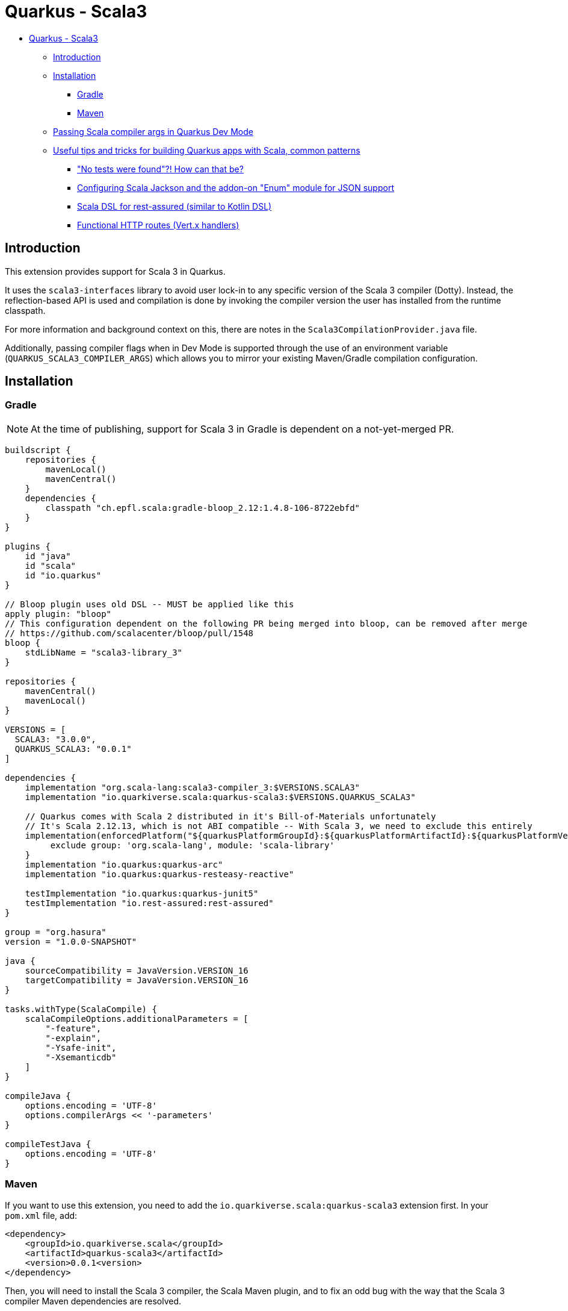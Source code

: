 = Quarkus - Scala3
:extension-status: preview

* <<quarkus---scala3,Quarkus - Scala3>>
 ** <<introduction,Introduction>>
 ** <<installation,Installation>>
  *** <<gradle,Gradle>>
  *** <<maven,Maven>>
 ** <<passing-scala-compiler-args-in-quarkus-dev-mode,Passing Scala compiler args in Quarkus Dev Mode>>
 ** <<useful-tips-and-tricks-for-building-quarkus-apps-with-scala-common-patterns,Useful tips and tricks for building Quarkus apps with Scala, common patterns>>
  *** <<no-tests-were-found-how-can-that-be,"No tests were found"?! How can that be?>>
  *** <<configuring-scala-jackson-and-the-addon-on-enum-module-for-json-support,Configuring Scala Jackson and the addon-on "Enum" module for JSON support>>
  *** <<scala-dsl-for-rest-assured-similar-to-kotlin-dsl,Scala DSL for rest-assured (similar to Kotlin DSL)>>
  *** <<functional-http-routes-vertx-handlers,Functional HTTP routes (Vert.x handlers)>>

== Introduction

This extension provides support for Scala 3 in Quarkus.

It uses the `scala3-interfaces` library to avoid user lock-in to any specific version of the Scala 3 compiler (Dotty).
Instead, the reflection-based API is used and compilation is done by invoking the compiler version the user has installed from the runtime classpath.

For more information and background context on this, there are notes in the `Scala3CompilationProvider.java` file.

Additionally, passing compiler flags when in Dev Mode is supported through the use of an environment variable (`QUARKUS_SCALA3_COMPILER_ARGS`) which allows you to mirror your existing Maven/Gradle compilation configuration.

== Installation

=== Gradle

NOTE: At the time of publishing, support for Scala 3 in Gradle is dependent on a not-yet-merged PR.

[,groovy]
----
buildscript {
    repositories {
        mavenLocal()
        mavenCentral()
    }
    dependencies {
        classpath "ch.epfl.scala:gradle-bloop_2.12:1.4.8-106-8722ebfd"
    }
}

plugins {
    id "java"
    id "scala"
    id "io.quarkus"
}

// Bloop plugin uses old DSL -- MUST be applied like this
apply plugin: "bloop"
// This configuration dependent on the following PR being merged into bloop, can be removed after merge
// https://github.com/scalacenter/bloop/pull/1548
bloop {
    stdLibName = "scala3-library_3"
}

repositories {
    mavenCentral()
    mavenLocal()
}

VERSIONS = [
  SCALA3: "3.0.0",
  QUARKUS_SCALA3: "0.0.1"
]

dependencies {
    implementation "org.scala-lang:scala3-compiler_3:$VERSIONS.SCALA3"
    implementation "io.quarkiverse.scala:quarkus-scala3:$VERSIONS.QUARKUS_SCALA3"

    // Quarkus comes with Scala 2 distributed in it's Bill-of-Materials unfortunately
    // It's Scala 2.12.13, which is not ABI compatible -- With Scala 3, we need to exclude this entirely
    implementation(enforcedPlatform("${quarkusPlatformGroupId}:${quarkusPlatformArtifactId}:${quarkusPlatformVersion}"))  {
         exclude group: 'org.scala-lang', module: 'scala-library'
    }
    implementation "io.quarkus:quarkus-arc"
    implementation "io.quarkus:quarkus-resteasy-reactive"

    testImplementation "io.quarkus:quarkus-junit5"
    testImplementation "io.rest-assured:rest-assured"
}

group = "org.hasura"
version = "1.0.0-SNAPSHOT"

java {
    sourceCompatibility = JavaVersion.VERSION_16
    targetCompatibility = JavaVersion.VERSION_16
}

tasks.withType(ScalaCompile) {
    scalaCompileOptions.additionalParameters = [
        "-feature",
        "-explain",
        "-Ysafe-init",
        "-Xsemanticdb"
    ]
}

compileJava {
    options.encoding = 'UTF-8'
    options.compilerArgs << '-parameters'
}

compileTestJava {
    options.encoding = 'UTF-8'
}
----

=== Maven

If you want to use this extension, you need to add the `io.quarkiverse.scala:quarkus-scala3` extension first.
In your `pom.xml` file, add:

[,xml]
----
<dependency>
    <groupId>io.quarkiverse.scala</groupId>
    <artifactId>quarkus-scala3</artifactId>
    <version>0.0.1<version>
</dependency>
----

Then, you will need to install the Scala 3 compiler, the Scala Maven plugin, and to fix an odd bug with the way that the Scala 3 compiler Maven dependencies are resolved.

For some reason, the wrong version of `scala-library` (a transitive dependency: `scala3-compiler_3` \-> `scala3-library_3` \-> `scala-library`) is resolved.

This causes binary incompatibilities -- and Scala to break. In order to fix this, you just need to manually align the version of `scala-library` to the one listed as used by the version of `scala3-library_3` that's the same as the `scala3-compiler_3` version.

So for `scala3-compiler_3` = `3.0.0`, then `scala3-library_3` = `3.0.0`, and we check the `scala-library` version it uses:

* https://mvnrepository.com/artifact/org.scala-lang/scala3-library_3/3.0.0

Here, we can see that it was compiled with `2.13.5` in it's dependencies. So that's what we set in ours:

[,xml]
----
<properties>
    <scala-maven-plugin.version>4.5.3</scala-maven-plugin.version>
    <scala.version>3.0.0</scala.version>
    <scala-library.version>2.13.5</scala-library.version>
</properties>

<dependencies>
    <!-- Scala Dependencies -->
    <dependency>
        <groupId>org.scala-lang</groupId>
        <artifactId>scala3-compiler_3</artifactId>
        <version>${scala.version}</version>
    </dependency>
    <dependency>
        <!-- Version manually aligned to scala3-library_3:3.0.0 dependency -->
        <groupId>org.scala-lang</groupId>
        <artifactId>scala-library</artifactId>
        <version>${scala-library.version}</version>
    </dependency>
</dependencies>

<build>
    <sourceDirectory>src/main/scala</sourceDirectory>
    <testSourceDirectory>src/test/scala</testSourceDirectory>

    <!-- REST OF CONFIG -->

    <plugin>
        <groupId>net.alchim31.maven</groupId>
        <artifactId>scala-maven-plugin</artifactId>
        <version>${scala-maven-plugin.version}</version>
        <executions>
            <execution>
                <id>scala-compile-first</id>
                <phase>process-resources</phase>
                <goals>
                    <goal>add-source</goal>
                    <goal>compile</goal>
                </goals>
            </execution>
            <execution>
                <id>scala-test-compile</id>
                <phase>process-test-resources</phase>
                <goals>
                    <goal>add-source</goal>
                    <goal>testCompile</goal>
                </goals>
            </execution>
        </executions>
        <configuration>
            <scalaVersion>${scala.version}</scalaVersion>
            <!-- Some solid defaults, change if you like -->
            <args>
                <arg>-deprecated</arg>
                <arg>-explain</arg>
                <arg>-feature</arg>
                <arg>-Ysafe-init</arg>
            </args>
        </configuration>
    </plugin>
</build>
----

== Passing Scala compiler args in Quarkus Dev Mode

Finally, the last thing you want to do is make sure that you mirror any compiler args you have set up when you run in Dev Mode.

To do this, just run the dev command with a prefix of the environment variable set. The format is comma-delimited:

[,sh]
----
QUARKUS_SCALA3_COMPILER_ARGS="-deprecated,-explain,-feature,-Ysafe-init" mvn quarkus:dev
----

You might save this as a bash/powershell/batch script for convenience.

== Useful tips and tricks for building Quarkus apps with Scala, common patterns

=== "No tests were found"?! How can that be?

JUnit requires tests to return type `void`. Scala functions which are not annotated with `: Unit` return type `Scala.Nothing`, rather than `void`.
This means that tests such as the `undiscoverable test` below will never be detected by JUnit.

See this issue for more information:

* https://github.com/junit-team/junit5/issues/2659

Please voice your support for a better developer experience around this behavior if it feels poor to you, by commenting on this issue:

* https://github.com/junit-team/junit5/issues/242

[,scala]
----
@QuarkusTest
class MyTest:

  @Test
  def `undiscoverable test` =
    assert(1 == 1)

  @Test
  def `discoverable test`: Unit =
    assert(2 == 2)
----

=== Configuring Scala Jackson and the addon-on "Enum" module for JSON support

You probably want JSON support for case class and enum serialization.
There are two things you need to enable this, as of the time of writing:

. The standard Jackson Scala module
. An addon module from one of the Jackson Scala maintainers for Scala 3 enums that hasn't made its way into the official module yet

To set this up:

* Add the following to your dependencies

[,xml]
----
<!-- JSON Serialization Dependencies -->
<dependency>
    <groupId>com.github.pjfanning</groupId>
    <artifactId>jackson-module-scala3-enum_3</artifactId>
    <version>2.12.3</version>
</dependency>

<dependency>
    <groupId>com.fasterxml.jackson.module</groupId>
    <artifactId>jackson-module-scala_2.13</artifactId>
    <version>2.12.4</version>
</dependency>
----

* Set up something like the below in your codebase:

[,scala]
----
import com.fasterxml.jackson.databind.ObjectMapper
import com.fasterxml.jackson.module.scala.DefaultScalaModule
import com.github.pjfanning.`enum`.EnumModule
import io.quarkus.jackson.ObjectMapperCustomizer

import javax.inject.Singleton

// https://quarkus.io/guides/rest-json#jackson
@Singleton
class Scala3ObjectMapperCustomizer extends ObjectMapperCustomizer:
  def customize(mapper: ObjectMapper): Unit =
    // General Scala support
    // https://github.com/FasterXML/jackson-module-scala
    mapper.registerModule(DefaultScalaModule)
    // Suport for Scala 3 Enums
    // https://github.com/pjfanning/jackson-module-scala3-enum
    mapper.registerModule(EnumModule)
----

The API is usable like this:

[,scala]
----
import com.fasterxml.jackson.databind.ObjectMapper
import io.quarkus.test.junit.QuarkusTest
import org.junit.jupiter.api.Assertions.*
import org.junit.jupiter.api.{DisplayName, Test}

import javax.inject.Inject
import scala.collection.JavaConverters.*


enum AnEnum:
  case A extends AnEnum
  case B extends AnEnum

case class Other(foo: String)
case class Something(name: String, someEnum: AnEnum, other: Other)

@QuarkusTest
class Scala3ObjectMapperCustomizerTest:

  @Inject
  var objectMapper: ObjectMapper = null

  @Test
  def `Jackson ObjectMapper can parse Scala 3 members`:
    val sampleSomethingJSON: String = """
    {
    "name": "My Something",
    "someEnum": "A",
    "other": {
        "foo": "bar"
      }
    }
    """
    val parsed = objectMapper.readValue[Something](sampleSomethingJSON, classOf[Something])
    assertEquals(parsed.name, "My Something")
    assertEquals(parsed.someEnum, AnEnum.A)
    assertEquals(parsed.other.foo, "bar")
----

=== Scala DSL for rest-assured (similar to Kotlin DSL)

If you weren't aware, Kotlin has a very nice DSL module for rest-assured that makes it far more ergonomic.
With some finagling, it's possible to replicate this (mostly) in Scala.

Here's a working outline that supports everything but `.extract()` -- a PR or issue comment adding the `.extract()` case is much-welcomed:

* Acknowledgements here should be given to Christopher Davenport from the Scala Discord for sharing the outline of how this sort of API could be written

[,scala]
----
import io.restassured.RestAssured.*
import io.restassured.internal.{ResponseSpecificationImpl, ValidatableResponseImpl}
import io.restassured.response.{ExtractableResponse, Response, ValidatableResponse}
import io.restassured.specification.{RequestSender, RequestSpecification, ResponseSpecification}

class GivenConstructor(givenBlock: RequestSpecification => RequestSpecification):
  def When(whenBlock: RequestSpecification => Response): ExpectationConstructor =
    ExpectationConstructor(givenBlock, whenBlock)

  class ExpectationConstructor(
      givenBlock: RequestSpecification => RequestSpecification,
      whenBlock: RequestSpecification => Response
  ):
    def Then(validatable: ValidatableResponse => Unit) =
      val appliedGiven: RequestSpecification = givenBlock.apply(`given`())
      val appliedWhen: Response              = whenBlock.apply(appliedGiven)
      validatable.apply(appliedWhen.`then`())

object Given:
  def apply(givenBlock: RequestSpecification => RequestSpecification): GivenConstructor = GivenConstructor(givenBlock)

def When(whenBlock: RequestSpecification => Response) =
  def blankGiven(givenBlock: RequestSpecification): RequestSpecification = `given`()
  Given(blankGiven).When(whenBlock)
----

And the way it can be used, is like this:

[,scala]
----
import io.quarkus.test.junit.QuarkusTest
import org.hamcrest.CoreMatchers.`is`
import org.acme.Given
import org.junit.jupiter.api.{DisplayName, Test}

@QuarkusTest
class GreetingResourceTest:

  @Test
  def testDSL(): Unit =
    Given {
      _.params("something", "value")
    }.When {
      _.get("/hello").prettyPeek()
    }.Then {
      _.statusCode(200)
    }
----

=== Functional HTTP routes (Vert.x handlers)

While Quarkus is heavily centered around REST-easy annotations for endpoints (being Java-oriented), it also exposes the underlying Vert.x instance.

You can use this to write route handlers which are much more functional-feeling, and the API is similar to that of Express.js

* I recommend this article by Clement Escoffier which covers this far more in-depth
 ** https://quarkus.io/blog/magic-control/

[,scala]
----
import io.quarkus.runtime.annotations.QuarkusMain
import io.quarkus.runtime.{Quarkus, QuarkusApplication}
import io.vertx.core.Vertx
import io.vertx.ext.web.Router

object Application:
  def main(args: Array[String]): Unit =
    Quarkus.run(classOf[Application], args*)

@QuarkusMain
class Application extends QuarkusApplication:
  override def run(args: String*): Int =
    val vertx = CDI.current().select(classOf[Vertx]).get()
    val router = Router.router(vertx)
    mkRoutes(router)
    Quarkus.waitForExit()
    0

def mkRoutes(router: Router) =
    router.get("/hello").handler(ctx => {
        ctx.response.end("world")
    })
    router.post("/file-upload").handler(ctx => {
        ctx.fileUploads.foreach(it => {
            // Handle file
        })
        ctx.response.end("Got files")
    })
----
